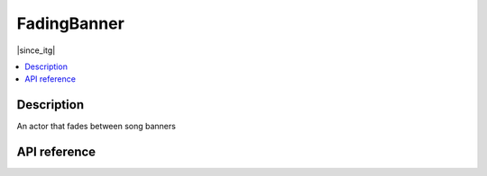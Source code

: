 FadingBanner
============

|since_itg|

.. contents:: :local:

Description
-----------

An actor that fades between song banners

API reference
-------------

.. lua:autoclass:: FadingBanner
